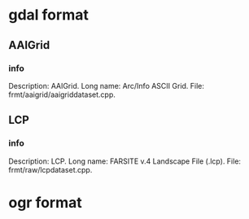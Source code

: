 * gdal format
** AAIGrid
*** info
    Description: AAIGrid.
    Long name: Arc/Info ASCII Grid.
    File: frmt/aaigrid/aaigriddataset.cpp.
** LCP
*** info
    Description: LCP.
    Long name: FARSITE v.4 Landscape File (.lcp).
    File: frmt/raw/lcpdataset.cpp.
* ogr format
